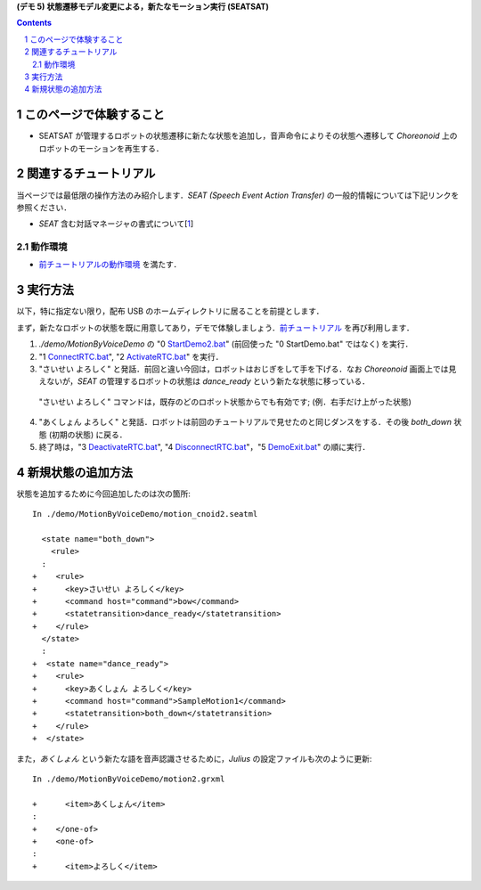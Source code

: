 **(デモ 5) 状態遷移モデル変更による，新たなモーション実行 (SEATSAT)**

.. contents::
.. sectnum::

このページで体験すること
========================

- SEATSAT が管理するロボットの状態遷移に新たな状態を追加し，音声命令によりその状態へ遷移して `Choreonoid` 上のロボットのモーションを再生する．

関連するチュートリアル
======================
当ページでは最低限の操作方法のみ紹介します．`SEAT (Speech Event Action Transfer)` の一般的情報については下記リンクを参照ください．

- `SEAT` 含む対話マネージャの書式について[1_]

動作環境
--------
- `前チュートリアルの動作環境 <1.4_callmotion_byvoice.htm#SystemEnvironment>`__ を満たす．

実行方法
========
以下，特に指定ない限り，配布 USB のホームディレクトリに居ることを前提とします．

まず，新たなロボットの状態を既に用意してあり，デモで体験しましょう．`前チュートリアル <1.4_callmotion_byvoice.htm#SystemEnvironment>`__ を再び利用します．

1) `./demo/MotionByVoiceDemo` の "0 StartDemo2.bat_" (前回使った "0 StartDemo.bat" ではなく) を実行．

2) "1 ConnectRTC.bat_", "2 ActivateRTC.bat_" を実行．

3) "さいせい よろしく" と発話．前回と違い今回は，ロボットはおじぎをして手を下げる．なお `Choreonoid` 画面上では見えないが，`SEAT` の管理するロボットの状態は `dance_ready` という新たな状態に移っている．

  "さいせい よろしく" コマンドは，既存のどのロボット状態からでも有効です; (例．右手だけ上がった状態)

4) "あくしょん よろしく" と発話．ロボットは前回のチュートリアルで見せたのと同じダンスをする．その後 `both_down` 状態 (初期の状態) に戻る．

5) 終了時は，"3 DeactivateRTC.bat_", "4 DisconnectRTC.bat_"，"5 DemoExit.bat_" の順に実行．

新規状態の追加方法
==================
状態を追加するために今回追加したのは次の箇所::

    In ./demo/MotionByVoiceDemo/motion_cnoid2.seatml

      <state name="both_down">
        <rule>
      :
    +    <rule>
    +      <key>さいせい よろしく</key>
    +      <command host="command">bow</command>
    +      <statetransition>dance_ready</statetransition>
    +    </rule>
      </state>
      :
    +  <state name="dance_ready">
    +    <rule>
    +      <key>あくしょん よろしく</key>
    +      <command host="command">SampleMotion1</command>
    +      <statetransition>both_down</statetransition>
    +    </rule>
    +  </state>

また，`あくしょん` という新たな語を音声認識させるために，`Julius` の設定ファイルも次のように更新::

    In ./demo/MotionByVoiceDemo/motion2.grxml

    +      <item>あくしょん</item>
    :
    +    </one-of>
    +    <one-of>
    :
    +      <item>よろしく</item>
    
.. _1: http://openhri.net/doc/scriptingdialogmanager-ja.html
.. _StartDemo2.bat: ../demo/MotionByVoiceDemo/0%20StartDemo2.bat
.. _ConnectRTC.bat: ../demo/MotionByVoiceDemo/1%20ConnectRTC.bat
.. _ActivateRTC.bat: ../demo/MotionByVoiceDemo/2%20ActivateRTC.bat
.. _DeactivateRTC.bat: ../demo/MotionByVoiceDemo/3%20DeactivateRTC.bat
.. _DisconnectRTC.bat: ../demo/MotionByVoiceDemo/4%20DisconnectRTC.bat
.. _DemoExit.bat: ../demo/MotionByVoiceDemo/5%20DemoExit.bat
